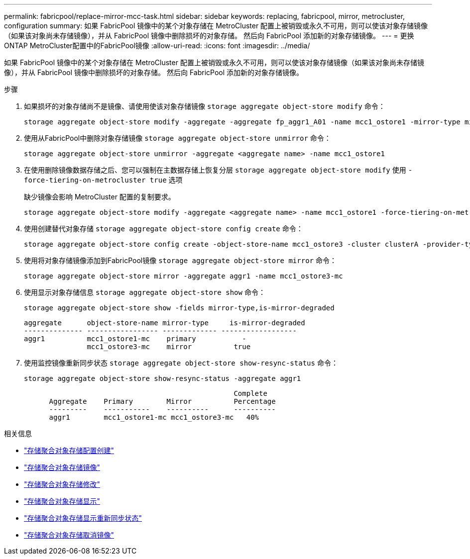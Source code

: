 ---
permalink: fabricpool/replace-mirror-mcc-task.html 
sidebar: sidebar 
keywords: replacing, fabricpool, mirror, metrocluster, configuration 
summary: 如果 FabricPool 镜像中的某个对象存储在 MetroCluster 配置上被销毁或永久不可用，则可以使该对象存储镜像（如果该对象尚未存储镜像），并从 FabricPool 镜像中删除损坏的对象存储。 然后向 FabricPool 添加新的对象存储镜像。 
---
= 更换ONTAP MetroCluster配置中的FabricPool镜像
:allow-uri-read: 
:icons: font
:imagesdir: ../media/


[role="lead"]
如果 FabricPool 镜像中的某个对象存储在 MetroCluster 配置上被销毁或永久不可用，则可以使该对象存储镜像（如果该对象尚未存储镜像），并从 FabricPool 镜像中删除损坏的对象存储。 然后向 FabricPool 添加新的对象存储镜像。

.步骤
. 如果损坏的对象存储尚不是镜像、请使用使该对象存储镜像 `storage aggregate object-store modify` 命令：
+
[listing]
----
storage aggregate object-store modify -aggregate -aggregate fp_aggr1_A01 -name mcc1_ostore1 -mirror-type mirror
----
. 使用从FabricPool中删除对象存储镜像 `storage aggregate object-store unmirror` 命令：
+
[listing]
----
storage aggregate object-store unmirror -aggregate <aggregate name> -name mcc1_ostore1
----
. 在使用删除镜像数据存储之后、您可以强制在主数据存储上恢复分层 `storage aggregate object-store modify` 使用 `-force-tiering-on-metrocluster true` 选项
+
缺少镜像会影响 MetroCluster 配置的复制要求。

+
[listing]
----
storage aggregate object-store modify -aggregate <aggregate name> -name mcc1_ostore1 -force-tiering-on-metrocluster true
----
. 使用创建替代对象存储 `storage aggregate object-store config create` 命令：
+
[listing]
----
storage aggregate object-store config create -object-store-name mcc1_ostore3 -cluster clusterA -provider-type SGWS -server <SGWS-server-1> -container-name <SGWS-bucket-1> -access-key <key> -secret-password <password> -encrypt <true|false> -provider <provider-type> -is-ssl-enabled <true|false> ipspace <IPSpace>
----
. 使用将对象存储镜像添加到FabricPool镜像 `storage aggregate object-store mirror` 命令：
+
[listing]
----
storage aggregate object-store mirror -aggregate aggr1 -name mcc1_ostore3-mc
----
. 使用显示对象存储信息 `storage aggregate object-store show` 命令：
+
[listing]
----
storage aggregate object-store show -fields mirror-type,is-mirror-degraded
----
+
[listing]
----
aggregate      object-store-name mirror-type     is-mirror-degraded
-------------- ----------------- ------------- ------------------
aggr1          mcc1_ostore1-mc    primary           -
               mcc1_ostore3-mc    mirror          true
----
. 使用监控镜像重新同步状态 `storage aggregate object-store show-resync-status` 命令：
+
[listing]
----
storage aggregate object-store show-resync-status -aggregate aggr1
----
+
[listing]
----
                                                  Complete
      Aggregate    Primary        Mirror          Percentage
      ---------    -----------    ----------      ----------
      aggr1        mcc1_ostore1-mc mcc1_ostore3-mc   40%
----


.相关信息
* link:https://docs.netapp.com/us-en/ontap-cli/storage-aggregate-object-store-config-create.html["存储聚合对象存储配置创建"^]
* link:https://docs.netapp.com/us-en/ontap-cli/storage-aggregate-object-store-mirror.html["存储聚合对象存储镜像"^]
* link:https://docs.netapp.com/us-en/ontap-cli/storage-aggregate-object-store-modify.html["存储聚合对象存储修改"^]
* link:https://docs.netapp.com/us-en/ontap-cli/storage-aggregate-object-store-show.html["存储聚合对象存储显示"^]
* link:https://docs.netapp.com/us-en/ontap-cli/storage-aggregate-object-store-show-resync-status.html["存储聚合对象存储显示重新同步状态"^]
* link:https://docs.netapp.com/us-en/ontap-cli/storage-aggregate-object-store-unmirror.html["存储聚合对象存储取消镜像"^]

